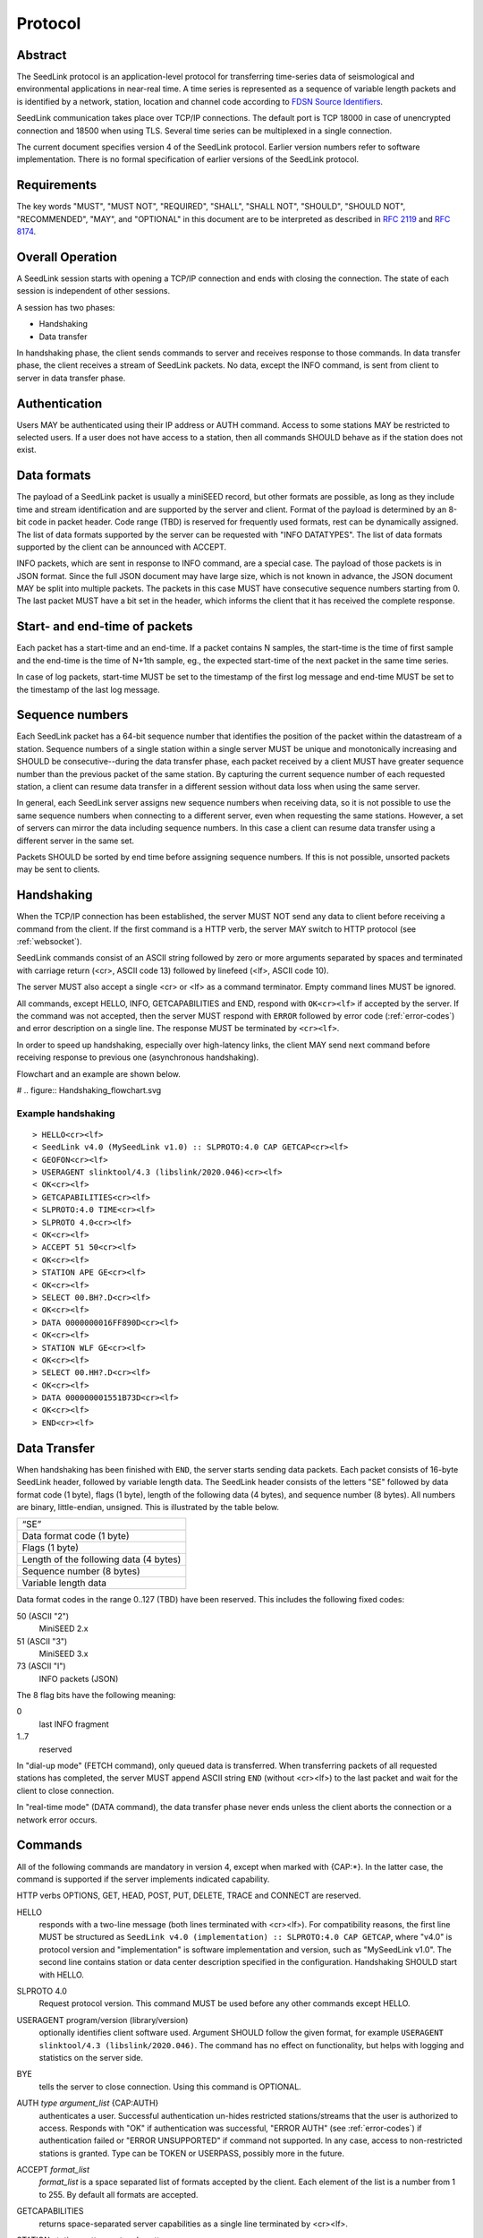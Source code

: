 .. SeedLink documentation master file

.. _protocol:

Protocol
========

Abstract
--------
The SeedLink protocol is an application-level protocol for transferring time-series data of seismological and environmental applications in near-real time. A time series is represented as a sequence of variable length packets and is identified by a network, station, location and channel code according to `FDSN Source Identifiers <http://docs.fdsn.org/projects/source-identifiers/en/v1.0/definition.html>`_.

SeedLink communication takes place over TCP/IP connections. The default port is TCP 18000 in case of unencrypted connection and 18500 when using TLS. Several time series can be multiplexed in a single connection.

The current document specifies version 4 of the SeedLink protocol. Earlier version numbers refer to software implementation. There is no formal specification of earlier versions of the SeedLink protocol.

Requirements
------------
The key words "MUST", "MUST NOT", "REQUIRED", "SHALL", "SHALL NOT", "SHOULD", "SHOULD NOT", "RECOMMENDED", "MAY", and "OPTIONAL" in this document are to be interpreted as described in `RFC 2119 <https://datatracker.ietf.org/doc/html/rfc2119>`_ and `RFC 8174 <https://datatracker.ietf.org/doc/html/rfc8174>`_.

Overall Operation
-----------------
A SeedLink session starts with opening a TCP/IP connection and ends with closing the connection. The state of each session is independent of other sessions.

A session has two phases:

* Handshaking
* Data transfer

In handshaking phase, the client sends commands to server and receives response to those commands. In data transfer phase, the client receives a stream of SeedLink packets. No data, except the INFO command, is sent from client to server in data transfer phase.

Authentication
--------------
Users MAY be authenticated using their IP address or AUTH command. Access to some stations MAY be restricted to selected users. If a user does not have access to a station, then all commands SHOULD behave as if the station does not exist.

Data formats
------------
The payload of a SeedLink packet is usually a miniSEED record, but other formats are possible, as long as they include time and stream identification and are supported by the server and client. Format of the payload is determined by an 8-bit code in packet header. Code range (TBD) is reserved for frequently used formats, rest can be dynamically assigned. The list of data formats supported by the server can be requested with "INFO DATATYPES". The list of data formats supported by the client can be announced with ACCEPT.

INFO packets, which are sent in response to INFO command, are a special case. The payload of those packets is in JSON format. Since the full JSON document may have large size, which is not known in advance, the JSON document MAY be split into multiple packets. The packets in this case MUST have consecutive sequence numbers starting from 0. The last packet MUST have a bit set in the header, which informs the client that it has received the complete response.

Start- and end-time of packets
------------------------------
Each packet has a start-time and an end-time. If a packet contains N samples, the start-time is the time of first sample and the end-time is the time of N+1th sample, eg., the expected start-time of the next packet in the same time series.

In case of log packets, start-time MUST be set to the timestamp of the first log message and end-time MUST be set to the timestamp of the last log message.

Sequence numbers
----------------
Each SeedLink packet has a 64-bit sequence number that identifies the position of the packet within the datastream of a station. Sequence numbers of a single station within a single server MUST be unique and monotonically increasing and SHOULD be consecutive--during the data transfer phase, each packet received by a client MUST have greater sequence number than the previous packet of the same station. By capturing the current sequence number of each requested station, a client can resume data transfer in a different session without data loss when using the same server.

In general, each SeedLink server assigns new sequence numbers when receiving data, so it is not possible to use the same sequence numbers when connecting to a different server, even when requesting the same stations. However, a set of servers can mirror the data including sequence numbers. In this case a client can resume data transfer using a different server in the same set.

Packets SHOULD be sorted by end time before assigning sequence numbers. If this is not possible, unsorted packets may be sent to clients.

Handshaking
-----------
When the TCP/IP connection has been established, the server MUST NOT send any data to client before receiving a command from the client. If the first command is a HTTP verb, the server MAY switch to HTTP protocol (see :ref:`websocket`).

SeedLink commands consist of an ASCII string followed by zero or more arguments separated by spaces and terminated with carriage return (<cr>, ASCII code 13) followed by linefeed (<lf>, ASCII code 10).

The server MUST also accept a single <cr> or <lf> as a command terminator. Empty command lines MUST be ignored.

All commands, except HELLO, INFO, GETCAPABILITIES and END, respond with ``OK<cr><lf>`` if accepted by the server. If the command was not accepted, then the server MUST respond with ``ERROR`` followed by error code (:ref:`error-codes`) and error description on a single line. The response MUST be terminated by ``<cr><lf>``.

In order to speed up handshaking, especially over high-latency links, the client MAY send next command before receiving response to previous one (asynchronous handshaking).

Flowchart and an example are shown below.

# .. figure::  Handshaking_flowchart.svg

Example handshaking
^^^^^^^^^^^^^^^^^^^

::

    > HELLO<cr><lf>
    < SeedLink v4.0 (MySeedLink v1.0) :: SLPROTO:4.0 CAP GETCAP<cr><lf>
    < GEOFON<cr><lf>
    > USERAGENT slinktool/4.3 (libslink/2020.046)<cr><lf>
    < OK<cr><lf>
    > GETCAPABILITIES<cr><lf>
    < SLPROTO:4.0 TIME<cr><lf>
    > SLPROTO 4.0<cr><lf>
    < OK<cr><lf>
    > ACCEPT 51 50<cr><lf>
    < OK<cr><lf>
    > STATION APE GE<cr><lf>
    < OK<cr><lf>
    > SELECT 00.BH?.D<cr><lf>
    < OK<cr><lf>
    > DATA 0000000016FF890D<cr><lf>
    < OK<cr><lf>
    > STATION WLF GE<cr><lf>
    < OK<cr><lf>
    > SELECT 00.HH?.D<cr><lf>
    < OK<cr><lf>
    > DATA 000000001551B73D<cr><lf>
    < OK<cr><lf>
    > END<cr><lf>

Data Transfer
-------------

When handshaking has been finished with ``END``, the server starts sending data packets. Each packet consists of 16-byte SeedLink header, followed by variable length data. The SeedLink header consists of the letters "SE" followed by data format code (1 byte), flags (1 byte), length of the following data (4 bytes), and sequence number (8 bytes). All numbers are binary, little-endian, unsigned. This is illustrated by the table below.

+----------------------------------------+
| “SE”                                   |
+----------------------------------------+
| Data format code (1 byte)              |
+----------------------------------------+
| Flags (1 byte)                         |
+----------------------------------------+
| Length of the following data (4 bytes) |
+----------------------------------------+
| Sequence number (8 bytes)              |
+----------------------------------------+
| Variable length data                   |
+----------------------------------------+

Data format codes in the range 0..127 (TBD) have been reserved. This includes the following fixed codes:

50 (ASCII "2")
  MiniSEED 2.x

51 (ASCII "3")
  MiniSEED 3.x
  
73 (ASCII "I")
  INFO packets (JSON)
  
The 8 flag bits have the following meaning:

0
  last INFO fragment

1..7
  reserved

In "dial-up mode" (FETCH command), only queued data is transferred. When transferring packets of all requested stations has completed, the server MUST append ASCII string ``END`` (without <cr><lf>) to the last packet and wait for the client to close connection.

In "real-time mode" (DATA command), the data transfer phase never ends unless the client aborts the connection or a network error occurs.

.. _seedlink-commands:

Commands
--------

All of the following commands are mandatory in version 4, except when marked with {CAP:*}. In the latter case, the command is supported if the server implements indicated capability.

HTTP verbs OPTIONS, GET, HEAD, POST, PUT, DELETE, TRACE and CONNECT are reserved.

HELLO
    responds with a two-line message (both lines terminated with <cr><lf>). For compatibility reasons, the first line MUST be structured as ``SeedLink v4.0 (implementation) :: SLPROTO:4.0 CAP GETCAP``, where "v4.0" is protocol version and "implementation" is software implementation and version, such as "MySeedLink v1.0". The second line contains station or data center description specified in the configuration. Handshaking SHOULD start with HELLO.

SLPROTO 4.0
    Request protocol version. This command MUST be used before any other commands except HELLO.

USERAGENT program/version (library/version)
    optionally identifies client software used. Argument SHOULD follow the given format, for example ``USERAGENT slinktool/4.3 (libslink/2020.046)``. The command has no effect on functionality, but helps with logging and statistics on the server side.

BYE
    tells the server to close connection. Using this command is OPTIONAL.
    
AUTH *type* *argument_list* {CAP:AUTH}
    authenticates a user. Successful authentication un-hides restricted stations/streams that the user is authorized to access. Responds with "OK" if authentication was successful, "ERROR AUTH" (see :ref:`error-codes`) if authentication failed or "ERROR UNSUPPORTED" if command not supported. In any case, access to non-restricted stations is granted. Type can be TOKEN or USERPASS, possibly more in the future.

ACCEPT *format_list*
    *format_list* is a space separated list of formats accepted by the client. Each element of the list is a number from 1 to 255. By default all formats are accepted.

GETCAPABILITIES
    returns space-separated server capabilities as a single line terminated by <cr><lf>.

STATION *station_pattern* *network_pattern*
    requests given station(s) from the server.
    
    Supported wildcards are "\*" and "?". Following SELECT, DATA and FETCH commands apply to all stations that match the given pattern, including stations that are added to the server in the future.
    
    If a station matches multiple STATION commands, then the first one takes effect.
    
    The number of station requests MAY be limited by the server to prevent excessive resource consumption.
    
END
    ends handshaking and switches to data transfer phase.
    
SELECT *location_pattern*.*channel_pattern*[.*type_pattern*]
    requests streams that match given pattern. By default (if SELECT is omitted), all streams are requested. Streams that are not in ACCEPTed format are excluded.
    
    Supported wildcards are "\*" and "?". If the argument starts with "!", then streams matching the pattern are excluded.
    
    Location can be empty.
    
    Type is one of D, E, C, O, T, L for data, event, calibration, opaque, timing, and log records. Default is "\*".
    
    SELECT can be used multiple times per station. A stream is selected if it matches any SELECT without "!" and does **not** match any SELECT with "!".
    
    The number of SELECT commands per station MAY be limited by the server to prevent excessive resource consumption.

DATA [*seq*]
    sets the starting sequence number of station(s) that match previous STATION command. If *seq* is -1 or omitted, then transfer starts from the next available packet. If the sequence number is in the future or too distant past, then it MAY be considered invalid by the server and -1 MAY be used instead. If a packet with given sequence number is not available, then the sequence number of next available packet MUST be used by the server. Transfer of packets continues in real-time when all queued data of the station(s) have been transferred ("real-time mode").

DATA *seq* *start_time* [*end_time*] {CAP:TIME}
    requests a time window from station(s) that match previous STATION command. Only packets that satisfy the following conditions are considered:
    
    #. packet.seq >= *seq* (if *seq* != -1)
    #. packet.start_time < *end_time* (if *end_time* given)
    #. packet.end_time > *start_time*

    *start_time* and *end_time* should be in the form of 6 or 7 decimal numbers separated by commas: year,month,day,hour,minute,second,nanosecond. Nanoseconds are optional.
    
    Using *seq*, it is possible to resume transfer of a time window in a new session.

FETCH [*seq*]
    same as DATA [*seq*], except transfer of packets stops when all queued data of the station(s) have been transferred ("dial-up mode").
    
FETCH *seq* *start_time* [*end_time*] {CAP:TIME}
    same as DATA *seq* *start_time* [*end_time*], except transfer of packets stops when all queued data of the station(s) have been transferred ("dial-up mode").
    
INFO *level* [*station_code* *network_code*]
    requests server info in JSON format. *level* should be one of the following: ID, DATATYPES, STATIONS, STREAMS, CONNECTIONS, ALL. *station_code* and *network_code* can contain wildcards "\*" and "?", default is "\*". The JSON schema is shown in appendix (TBD). INFO is allowed during both handshaking and data transfer phases. The response in in form of one or more packets containing (partial) JSON data. The payload of those packets must be concatenated to obtain the complete JSON document. INFO must be supported, but the amount of info available depends on the server implementation and configuration. "INFO ID" is recommended for implementing keep-alive functionality.

.. _error-codes:

Error codes
-----------
UNSUPPORTED
    command not supported
    
LIMIT
    limit exceeded (eg., too many STATION or SELECT commands used)
    
ARGUMENTS
    incorrect arguments
    
AUTH
    authentication failed (invalid, user, password or token)

Capabilities
------------
The current specification defines the following capabilities:

SLPROTO:#.#
    SeedLink protocol version.

AUTH\:*type*
    authentiation *type* supported

TIME
    time windows supported with DATA and FETCH

.. _websocket:

Appendix A: Websocket operation
-------------------------------
SeedLink can be used over WebSocket if supported by server.

Each command from client to server MUST be sent as a unicode message consisting of 1 frame. Line terminator <cr><lf> is OPTIONAL.

Each command response from server to client MUST be sent as a unicode message consisting of 1 frame. Each line MUST be terminated by <cr><lf>.

Each packet from server to client (including INFO packets) MUST be sent as a binary message consisting of 1 frame.

The final ``END`` (when "dial-up mode" is used) MUST be sent as a binary message.

Depending on the maximum frame size of a particular WebSocket implementation, the maximum size of SeedLink packet encapsulated in WebSocket frame may be smaller than 2^32+7 bytes, which is the theoretical maximum packet size supported by SeedLink.

Appendix B: JSON schema
-----------------------

Appendix C: Differences between SeedLink 3 and SeedLink 4
---------------------------------------------------------
SeedLink 4 protocol is not compatible with SeedLink 3 clients. However, SeedLink 4 is enabled by using the "SLPROTO 4.0" command, which is not known to SeedLink 3 clients, so a SeedLink 4 server can also support SeedLink 3 protocol.

.. |w| unicode:: 0x26A0

The following new features were added in SeedLink 4. Incompatible changes (SeedLink 3 format/syntax interpreted differently in SeedLink 4) are marked with |w|.

* New packet header, multiple payload formats and variable length supported. |w|
* No explicit maximum length of network, station, location and channel codes.
* Wildcards "\*" and "?" allowed in network, station, location and channel codes.
* Sequence numbers are 64-bit. |w|
* SELECT requires explicit location and channel codes, separated by a dot. |w|
* Optional end-time and sequence number (-1) with DATA and FETCH.
* SLPROTO, USERAGENT, AUTH, ACCEPT and GETCAPABILITIES commands added.
* INFO DATATYPES.
* INFO format is JSON instead of XML. |w|
* Extended ERROR response
* Asynchronous handshaking

The following commands were removed in SeedLink 4

* CAT (same functionality provided by "INFO STATIONS").
* TIME (same functionality provided by extended DATA syntax).
* BATCH (same functionality provided by asynchronous handshaking).
* INFO GAPS (incompatible with unsorted data packets, performance issues).
* INFO CAPABILITIES (same functionality provided by GETCAPABILITIES)
* CAPABILITIES (similar functionality provided by SLPROTO)
